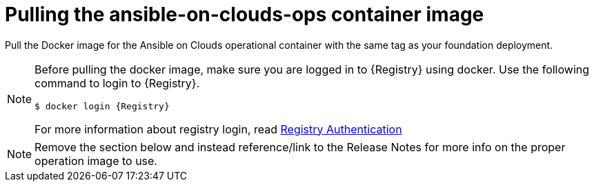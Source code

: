 [id="con-gcp-pull-remove-container-image"]

= Pulling the ansible-on-clouds-ops container image

Pull the Docker image for the Ansible on Clouds operational container with the same tag as your foundation deployment.

[NOTE]
====
Before pulling the docker image, make sure you are logged in to {Registry} using docker. Use the following command to login to {Registry}.

[literal, options="nowrap" subs="+attributes"]
----
$ docker login {Registry}
----
For more information about registry login, read link:https://access.redhat.com/RegistryAuthentication[Registry Authentication]
====

NOTE: Remove the section below and instead reference/link to the Release Notes for more info on the proper operation image to use.

// For example, if your foundation deployment version is {ImageRef}-00, you must pull the operational image with tag {ImageRef} to deploy extension nodes to the foundation deployment.
//
// Use the following commands:
//
// [literal, options="nowrap" subs="+attributes"]
// ----
// $ export IMAGE={Registry}/ansible-on-clouds/{OpImageName}
// $ docker pull $IMAGE --platform=linux/amd64
// ----
